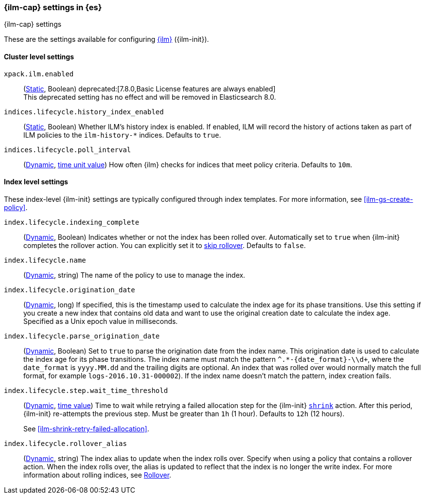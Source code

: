 [role="xpack"]
[[ilm-settings]]
=== {ilm-cap} settings in {es}
[subs="attributes"]
++++
<titleabbrev>{ilm-cap} settings</titleabbrev>
++++

These are the settings available for configuring <<index-lifecycle-management, {ilm}>> ({ilm-init}).

==== Cluster level settings

`xpack.ilm.enabled`::
(<<static-cluster-setting,Static>>, Boolean)
deprecated:[7.8.0,Basic License features are always enabled] +
This deprecated setting has no effect and will be removed in Elasticsearch 8.0.

`indices.lifecycle.history_index_enabled`::
(<<static-cluster-setting,Static>>, Boolean)
Whether ILM's history index is enabled. If enabled, ILM will record the
history of actions taken as part of ILM policies to the `ilm-history-*`
indices. Defaults to `true`.

`indices.lifecycle.poll_interval`::
(<<dynamic-cluster-setting,Dynamic>>, <<time-units, time unit value>>) 
How often {ilm} checks for indices that meet policy criteria. Defaults to `10m`.

==== Index level settings
These index-level {ilm-init} settings are typically configured through index
templates. For more information, see <<ilm-gs-create-policy>>.

`index.lifecycle.indexing_complete`::
(<<indices-update-settings,Dynamic>>, Boolean) 
Indicates whether or not the index has been rolled over. 
Automatically set to `true` when {ilm-init} completes the rollover action.
You can explicitly set it to <<skipping-rollover, skip rollover>>.
Defaults to `false`.

`index.lifecycle.name`::
(<<indices-update-settings, Dynamic>>, string) 
The name of the policy to use to manage the index.

[[index-lifecycle-origination-date]]
`index.lifecycle.origination_date`::
(<<indices-update-settings,Dynamic>>, long) 
If specified, this is the timestamp used to calculate the index age for its phase transitions. 
Use this setting if you create a new index that contains old data and 
want to use the original creation date to calculate the index age. 
Specified as a Unix epoch value in milliseconds.

[[index-lifecycle-parse-origination-date]]
`index.lifecycle.parse_origination_date`::
(<<indices-update-settings,Dynamic>>, Boolean) 
Set to `true` to parse the origination date from the index name. 
This origination date is used to calculate the index age for its phase transitions. 
The index name must match the pattern `^.*-{date_format}-\\d+`, 
where the `date_format` is `yyyy.MM.dd` and the trailing digits are optional.
An index that was rolled over would normally match the full format, 
for example `logs-2016.10.31-000002`). 
If the index name doesn't match the pattern, index creation fails.

[[index-lifecycle-step-wait-time-threshold]]
`index.lifecycle.step.wait_time_threshold`::
(<<indices-update-settings,Dynamic>>, <<time-units,time value>>) 
Time to wait while retrying a failed allocation step for the {ilm-init}
<<ilm-shrink,`shrink`>> action. After this period, {ilm-init} re-attempts the
previous step. Must be greater than `1h` (1 hour). Defaults to `12h` (12 hours).
+
See <<ilm-shrink-retry-failed-allocation>>.

`index.lifecycle.rollover_alias`::
(<<indices-update-settings,Dynamic>>, string) 
The index alias to update when the index rolls over. Specify when using a
policy that contains a rollover action. When the index rolls over, the alias is
updated to reflect that the index is no longer the write index. For more
information about rolling indices, see <<index-rollover, Rollover>>.
